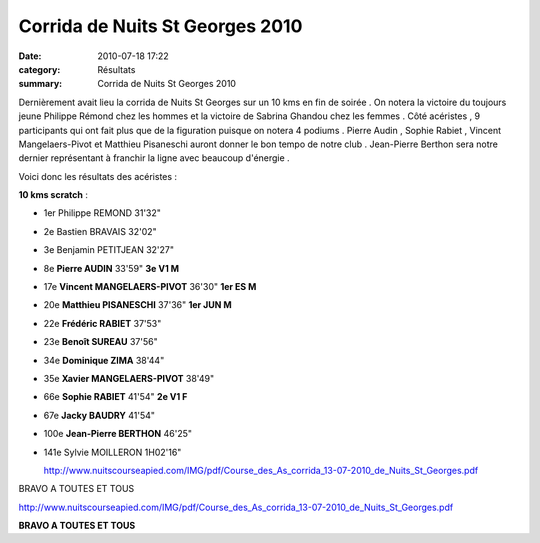 Corrida de Nuits St Georges 2010
================================

:date: 2010-07-18 17:22
:category: Résultats
:summary: Corrida de Nuits St Georges 2010

Dernièrement avait lieu la corrida de Nuits St Georges sur un 10 kms en fin de soirée . On notera la victoire du toujours jeune Philippe Rémond chez les hommes et la victoire de Sabrina Ghandou chez les femmes . Côté acéristes , 9 participants qui ont fait plus que de la figuration puisque on notera 4 podiums . Pierre Audin , Sophie Rabiet , Vincent Mangelaers-Pivot et Matthieu Pisaneschi auront donner le bon tempo de notre club . Jean-Pierre Berthon sera notre dernier représentant à franchir la ligne avec beaucoup d'énergie .


Voici donc les résultats des acéristes :


**10 kms scratch**  :

- 1er Philippe REMOND 	31'32" 	 
- 2e 	Bastien BRAVAIS 	32'02" 	 
- 3e 	Benjamin PETITJEAN 	32'27" 	 
- 8e 	**Pierre AUDIN** 	33'59" 	**3e V1 M**
- 17e 	**Vincent MANGELAERS-PIVOT** 	36'30" 	**1er ES M**
- 20e 	**Matthieu PISANESCHI** 	37'36" 	**1er JUN M**
- 22e 	**Frédéric RABIET** 	37'53" 	 
- 23e 	**Benoît SUREAU** 	37'56" 	 
- 34e 	**Dominique ZIMA** 	38'44" 	 
- 35e 	**Xavier MANGELAERS-PIVOT** 	38'49" 	 
- 66e 	**Sophie RABIET** 	41'54" 	**2e V1 F**
- 67e 	**Jacky BAUDRY** 	41'54" 	 
- 100e 	**Jean-Pierre BERTHON** 	46'25" 	 
- 141e 	Sylvie MOILLERON 	1H02'16" 	 

 

  http://www.nuitscourseapied.com/IMG/pdf/Course_des_As_corrida_13-07-2010_de_Nuits_St_Georges.pdf

 

BRAVO A TOUTES ET TOUS 


`http://www.nuitscourseapied.com/IMG/pdf/Course_des_As_corrida_13-07-2010_de_Nuits_St_Georges.pdf <http://www.nuitscourseapied.com/IMG/pdf/Course_des_As_corrida_13-07-2010_de_Nuits_St_Georges.pdf>`_


**BRAVO A TOUTES ET TOUS**
